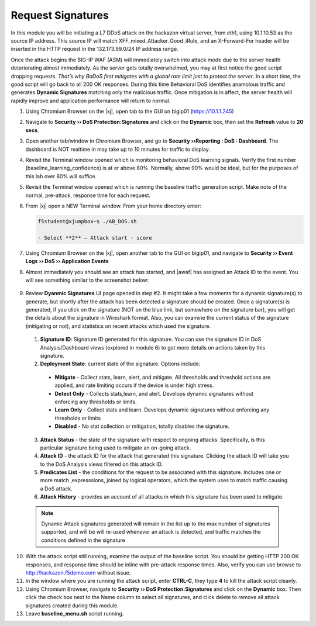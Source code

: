 .. _module4:

Request Signatures
==============================================================
In this module you will be initiating a L7 DDoS attack on the hackazon virtual server, from eth1, using 10.1.10.53 as the source IP address. This source IP will match XFF\_mixed\_Attacker\_Good\_iRule, and an X-Forward-For header will be inserted in the HTTP request in the 132.173.99.0/24 IP address range.

Once the attack begins the BIG-IP WAF (ASM) will immediately switch into attack mode due to the server health deteriorating almost immediately. As the server gets totally overwhelmed, you may at first notice the good script dropping requests. *That’s why BaDoS first mitigates with a global rate limit just to protect the server*. In a short time, the good script will go back to all 200 OK responses. During this time Behavioral DoS identifies anamolous traffic and generates **Dynamic Signatures** matching only the malicious traffic. Once mitigation is in affect, the server health will rapidly improve and application performance will return to normal.

1.  Using Chromium Browser on the |xj|, open tab to the GUI on bigip01 (https://10.1.1.245)
2.  Navigate to **Security ›› DoS Protection:Signatures** and click on the **Dynamic** box, then set the **Refresh** value to **20 secs**. 
3.  Open another tab/window in Chromium Browser, and go to **Security ››Reporting : DoS : Dashboard**. The dashboard is NOT realtime in may take up to 10 minutes for traffic to display.

4.  Revisit the Terminal window opened which is monitoring behavioral DoS learning signals.  Verify the first number (baseline\_learning\_confidence) is at or above 80%.  Normally, above 90% would be ideal, but for the purposes of this lab over 80% will suffice.

5.  Revisit the Terminal window opened which is running the baseline traffic generation script.  Make note of the normal, pre-attack, response time for each request.

6. From |xj| open a NEW Terminal window. From your home directory
   enter:

   .. code-block:: console

      f5student@xjumpbox~$ ./AB_DOS.sh
        
      - Select **2** – Attack start - score


7.  Using Chromium Browser on the |xj|, open another tab to the GUI on bigip01, and navigate to **Security ›› Event Logs ››  DoS ›› Application Events**

8.  Almost immediately you should see an attack has started, and |awaf| has assigned an Attack ID to the event.  You will see something similar to the screenshot below:
   
   |event-log-bados-start|


9.  Review **Dyanmic Signatures** UI page opened in step #2. It might take a few moments for a dynamic signature(s) to generate, but shortly after the attack has been detected a signature should be created.  Once a signature(s) is generated, if you click on the signature (NOT on the blue link, but somewhere on the signature bar), you will get the details about the signature in Wireshark format.  Also, you can examine the current status of the signature (mitigating or not), and statistics on recent attacks which used the signature.

   |dos-attack-sig-detail|

   1.  **Signature ID**: Signature ID generated for this signature.  You can use the signature ID in DoS Analysis/Dashboard views (explored in module 6) to get more details on actions taken by this signature.

   2.  **Deployment State**: current state of the signature.  Options include:
      * **Mitigate** - Collect stats, learn, alert, and mitigate.  All thresholds and threshold actions are applied, and rate limiting occurs if the device is under high stress.  
      * **Detect Only** - Collects stats,learn, and alert.  Develops dynamic signatures without enforcing any thresholds or limits.  
      * **Learn Only** - Collect stats and learn.  Develops dynamic signatures without enforcing any thresholds or limits
      * **Disabled** - No stat collection or mitigation, totally disables the signature.

   3.  **Attack Status** - the state of the signature with respect to ongoing attacks.  Specifically, is this particular signature being used to mitigate an on-going attack.

   4.  **Attack ID** - the attack ID for the attack that generated this signature.  Clicking the attack ID will take you to the DoS Analysis views filtered on this attack ID.

   5.  **Predicates List** - the conditions for the request to be associated with this signature.  Includes one or more match ,expresssions, joined by logical operators, which the system uses to match traffic causing a DoS attack.

   6.  **Attack History** - provides an account of all attacks in which this signature has been used to mitigate.  

   .. NOTE:: Dynamic Attack signatures generated will remain in the list up to the max number of signatures supported, and will be will re-used whenever an attack is detected, and traffic matches the conditions defined in the signature


10.  With the attack script still running, examine the output of the baseline script.  You should be getting HTTP 200 OK responses, and response time should be inline with pre-attack response times.  Also, verify you can use browse to http://hackazon.f5demo.com without issue.

11.  In the window where you are running the attack script, enter **CTRL-C**, they type **4** to kill the attack script cleanly.  

12.  Using Chromium Browser, navigate to **Security ›› DoS Protection:Signatures** and click on the **Dynamic** box.  Then click the check box next to the Name column to select all signatures, and click delete to remove all attack signatures created during this module.

13.  Leave **baseline_menu.sh** script running.

.. |event-log-bados-start| image:: _images/event-log-bados-start.png
   :width: 6.59740in
   :height: 1.33203in


.. |dos-attack-sig-detail| image:: _images/dos-attack-sig-detail.png
   :width: 8.59740in
   :height: 4.33203in
